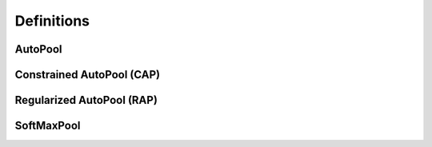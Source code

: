 .. _definitions:

Definitions
^^^^^^^^^^^

AutoPool
~~~~~~~~


Constrained AutoPool (CAP)
~~~~~~~~~~~~~~~~~~~~~~~~~~


Regularized AutoPool (RAP)
~~~~~~~~~~~~~~~~~~~~~~~~~~


SoftMaxPool
~~~~~~~~~~~

